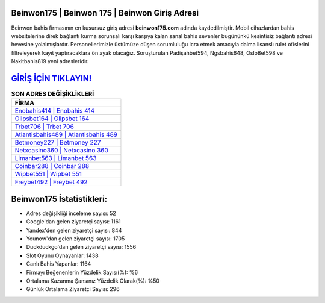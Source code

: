 ﻿Beinwon175 | Beinwon 175 | Beinwon Giriş Adresi
===================================

.. image:: images/beinwon-giris.jpg
   :width: 600
   
Beinwon bahis firmasının en kusursuz giriş adresi **beinwon175.com** adında kaydedilmiştir. Mobil cihazlardan bahis websitelerine direk bağlantı kurma sorunsalı karşı karşıya kalan sanal bahis sevenler bugününkü kesintisiz bağlantı adresi hevesine yolalmışlardır. Personellerimizle üstümüze düşen sorumluluğu icra etmek amacıyla daima lisanslı rulet ofislerini filtreleyerek kayıt yaptıracaklara ön ayak olacağız. Soruşturulan Padişahbet594, Ngsbahis648, OsloBet598 ve Nakitbahis819 yeni adresleridir.

`GİRİŞ İÇİN TIKLAYIN! <https://uclck.me/gonow>`_
==============

.. list-table:: **SON ADRES DEĞİŞİKLİKLERİ**
   :widths: 100
   :header-rows: 1

   * - FİRMA
   * - `Enobahis414 | Enobahis 414 <enobahis414-enobahis-414-enobahis-giris-adresi.html>`_
   * - `Olipsbet164 | Olipsbet 164 <olipsbet164-olipsbet-164-olipsbet-giris-adresi.html>`_
   * - `Trbet706 | Trbet 706 <trbet706-trbet-706-trbet-giris-adresi.html>`_	 
   * - `Atlantisbahis489 | Atlantisbahis 489 <atlantisbahis489-atlantisbahis-489-atlantisbahis-giris-adresi.html>`_	 
   * - `Betmoney227 | Betmoney 227 <betmoney227-betmoney-227-betmoney-giris-adresi.html>`_ 
   * - `Netxcasino360 | Netxcasino 360 <netxcasino360-netxcasino-360-netxcasino-giris-adresi.html>`_
   * - `Limanbet563 | Limanbet 563 <limanbet563-limanbet-563-limanbet-giris-adresi.html>`_	 
   * - `Coinbar288 | Coinbar 288 <coinbar288-coinbar-288-coinbar-giris-adresi.html>`_
   * - `Wipbet551 | Wipbet 551 <wipbet551-wipbet-551-wipbet-giris-adresi.html>`_
   * - `Freybet492 | Freybet 492 <freybet492-freybet-492-freybet-giris-adresi.html>`_
	 
Beinwon175 İstatistikleri:
===================================	 
* Adres değişikliği inceleme sayısı: 52
* Google'dan gelen ziyaretçi sayısı: 1161
* Yandex'den gelen ziyaretçi sayısı: 844
* Younow'dan gelen ziyaretçi sayısı: 1705
* Duckduckgo'dan gelen ziyaretçi sayısı: 1556
* Slot Oyunu Oynayanlar: 1438
* Canlı Bahis Yapanlar: 1164
* Firmayı Beğenenlerin Yüzdelik Sayısı(%): %6
* Ortalama Kazanma Şansınız Yüzdelik Olarak(%): %50
* Günlük Ortalama Ziyaretçi Sayısı: 296
